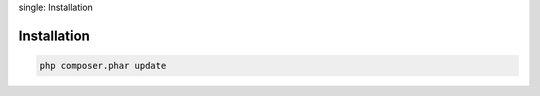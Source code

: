 .. index::
single: Installation

Installation
============

.. code-block:: bash

    php composer.phar update